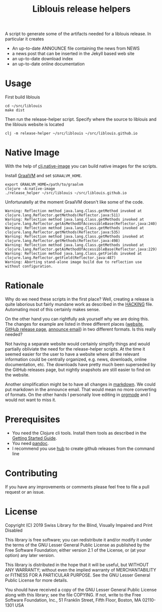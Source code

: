 #+title: Liblouis release helpers

A script to generate some of the artifacts needed for a liblouis
release. In particular it creates

- An up-to-date ANNOUNCE file containing the news from NEWS
- a news post that can be inserted in the Jekyll based web site
- an up-to-date download index
- an up-to-date online documentation

* Usage

First build liblouis

#+BEGIN_SRC shell
cd ~/src/liblouis
make dist
#+END_SRC

Then run the release-helper script. Specify where the source to
liblouis and the liblouis website is located

#+BEGIN_SRC shell
clj -m release-helper ~/src/liblouis ~/src/liblouis.github.io
#+END_SRC

* Native Image

With the help of [[https://github.com/taylorwood/clj.native-image][clj.native-image]] you can build native images for the
scripts.

Install [[https://www.graalvm.org/downloads/][GraalVM]] and set ~$GRAALVM_HOME~.

#+BEGIN_SRC shell
export GRAALVM_HOME=/path/to/graalvm
clojure -A:native-image
./release_helper ~/src/liblouis ~/src/liblouis.github.io
#+END_SRC

Unfortunatelly at the moment GraalVM doesn't like some of the code.

#+BEGIN_EXAMPLE
Warning: Reflection method java.lang.Class.getMethod invoked at clojure.lang.Reflector.getMethods(Reflector.java:511)
Warning: Reflection method java.lang.Class.getMethods invoked at clojure.lang.Reflector.getAsMethodOfAccessibleBase(Reflector.java:240)
Warning: Reflection method java.lang.Class.getMethods invoked at clojure.lang.Reflector.getMethods(Reflector.java:535)
Warning: Reflection method java.lang.Class.getMethods invoked at clojure.lang.Reflector.getMethods(Reflector.java:498)
Warning: Reflection method java.lang.Class.getMethods invoked at clojure.lang.Reflector.getAsMethodOfAccessibleBase(Reflector.java:229)
Warning: Reflection method java.lang.Class.getFields invoked at clojure.lang.Reflector.getField(Reflector.java:487)
Warning: Aborting stand-alone image build due to reflection use without configuration.
#+END_EXAMPLE

* Rationale

Why do we need these scripts in the first place? Well, creating a
release is quite laborious but fairly mundane work as described in the
[[https://github.com/liblouis/liblouis/blob/master/HACKING][HACKING]] file. Automating most of this certainly makes sense.

On the other hand you can rightfully ask yourself why we are doing
this. The changes for example are listed in three different places
([[http://liblouis.org/][website]], [[https://github.com/liblouis/liblouis/releases][GitHub release page]], [[https://www.freelists.org/post/liblouis-liblouisxml/liblouis-3100-has-been-released][announce email]]) in two different
formats. Is this really needed?

Not having a separate website would certainly simplify things and
would partially obliviate the need for the release-helper scripts. At
the time it seemed easier for the user to have a website where all the
relevant information could be centrally organized, e.g. news,
downloads, online documentation, etc. The downloads have pretty much
been superseded by the GitHub releases page, but nightly snapshots are
still easier to find on the website.

Another simplification might be to have all changes in [[https://daringfireball.net/projects/markdown/][markdown]]. We
could put markdown in the announce email. That would mean no more
converting of formats. On the other hands I personally love editing in
[[https://orgmode.org/][orgmode]] and I would not want to miss it.


* Prerequisites

- You need the Clojure cli tools. Install them tools as described in
  the [[https://clojure.org/guides/getting_started][Getting Started Guide]].
- You need [[https://pandoc.org/][pandoc]].
- I recommend you use [[https://hub.github.com/][hub]] to create github releases from the command
  line

* Contributing
If you have any improvements or comments please feel free to file a
pull request or an issue.

* License

Copyright (C) 2019 Swiss Library for the Blind, Visually Impaired and Print Disabled

This library is free software; you can redistribute it and/or modify it
under the terms of the GNU Lesser General Public License as published by
the Free Software Foundation; either version 2.1 of the License, or (at
your option) any later version.

This library is distributed in the hope that it will be useful, but
WITHOUT ANY WARRANTY; without even the implied warranty of
MERCHANTABILITY or FITNESS FOR A PARTICULAR PURPOSE. See the GNU Lesser
General Public License for more details.

You should have received a copy of the GNU Lesser General Public License
along with this library; see the file COPYING. If not, write to the Free
Software Foundation, Inc., 51 Franklin Street, Fifth Floor, Boston, MA
02110-1301 USA

